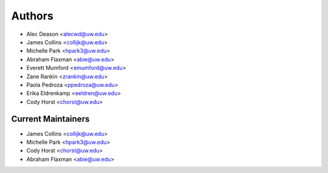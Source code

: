 Authors
=======

- Alec Deason <alecwd@uw.edu>
- James Collins <collijk@uw.edu>
- Michelle Park <hpark3@uw.edu>
- Abraham Flaxman <abie@uw.edu>
- Everett Mumford <emumford@uw.edu>
- Zane Rankin <zrankin@uw.edu>
- Paola Pedroza <ppedroza@uw.edu>
- Erika Eldrenkamp <eeldren@uw.edu>
- Cody Horst <chorst@uw.edu>

Current Maintainers
-------------------

- James Collins <collijk@uw.edu>
- Michelle Park <hpark3@uw.edu>
- Cody Horst <chorst@uw.edu>
- Abraham Flaxman <abie@uw.edu>
